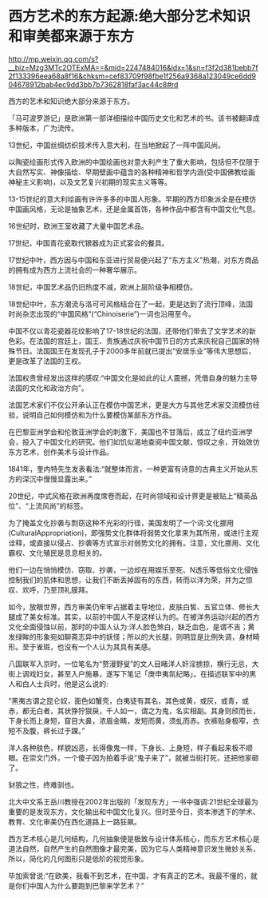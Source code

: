 * 西方艺术的东方起源:绝大部分艺术知识和审美都来源于东方

http://mp.weixin.qq.com/s?__biz=Mzg3MTc2OTExMA==&mid=2247484016&idx=1&sn=f3f2d381bebb7f2f133396eea68a8f16&chksm=cef83709f98fbe1f256a9368a123049ce6dd904678912bab4ec9dd3bb7b7362818faf3ac44c8#rd

西方的艺术和知识绝大部分来源于东方。

「马可波罗游记」是欧洲第一部详细描绘中国历史文化和艺术的书。该书被翻译成多种版本，广为流传。

13世纪，中国丝绸纺织技术传入意大利，在当地掀起了一阵中国风尚。

以陶瓷绘画形式传入欧洲的中国绘画也对意大利产生了重大影响，包括但不仅限于大自然写实、神像描绘、早期壁画中蕴含的各种精神和哲学内涵(受中国佛教绘画神秘主义影响)，以及文艺复兴初期的现实主义等等。

[[./img/96-0.jpeg]]

13-15世纪的意大利绘画有许许多多的中国人形象。早期的西方印象派全是在模仿中国画风格，无论是抽象艺术，还是金属首饰，各种作品中都含有中国文化气息。

16世纪时，欧洲王室收藏了大量中国艺术品。

17世纪，中国青花瓷取代银器成为正式宴会的餐具。

17世纪中叶，西方因与中国和东亚进行贸易便兴起了“东方主义”热潮，对东方商品的拥有成为西方上流社会的一种奢华展示。

18世纪，中国艺术品仍旧热度不减，欧洲上层阶级争相模仿。

18世纪中叶，东方潮流与洛可可风格结合在了一起，更是达到了流行顶峰，法国时尚杂志出现的“中国风格”(“Chinoiserie”)一词也沿用至今。

中国不仅以青花瓷器花纹影响了17-18世纪的法国，还带他们带去了文学艺术的新色彩。在法国的宫廷上，国王、贵族通过庆祝中国节日的方式来庆祝自己国家的特殊节日。法国国王在发现孔子于2000多年前就已提出“安居乐业”等伟大思想后，更是改革了法国的王权。

法国权贵曾经发出这样的感叹:“中国文化是如此的让人震撼，凭借自身的魅力主导法国的文化和政治方向”。

[[./img/96-1.jpeg]]

法国艺术家们不仅公开承认正在模仿中国艺术，更是大方与其他艺术家交流模仿经验，说明自己如何模仿和为什么要模仿某部东方作品。

在巴黎亚洲学会和伦敦亚洲学会的刺激下，美国也不甘落后，成立了纽约亚洲学会，投入了中国文化的研究。他们如饥似渴地查阅中国文献，惊叹之余，开始效仿东方艺术，创作美术与设计作品。

1841年，奎内特先生发表看法:“就整体而言，一种更富有诗意的古典主义开始从东方的深沉中慢慢显露出来。”

20世纪，中式风格在欧洲再度席卷而起，在时尚领域和设计界更是被贴上“精英品位”、“上流风尚”的标签。

[[./img/96-2.jpeg]]

为了掩盖文化抄袭与剽窃这种不光彩的行径，美国发明了一个词:文化挪用(CulturalAppropriation)，即强势文化群体将弱势文化拿来为其所用，或进行主观诠释，或直接以侵占、抄袭等方式宣示对弱势文化的拥有。注意，文化挪用、文化霸权、文化殖民是息息相关的。

他们一边在悄悄模仿、窃取、抄袭，一边却在用娱乐至死、N透乐等低俗文化侵蚀控制我们的肌体和思想，让我们不断丢掉固有的东西，转而以洋为荣，并为之惊叹、欢呼，乃至顶礼膜拜。

如今，放眼世界，西方审美仍牢牢占据着主导地位，皮肤白皙、五官立体、修长大腿成了美女标准。其实，以前的中国人不是这样认为的。在被洋务运动兴起的西方文化全面侵蚀以前，那时的中国人认为:洋人脸色煞白，缺乏血色，是谓不吉；黄发绿眸的形象宛如聊斋志异中的妖怪；所以的大长腿，则明显是比例失调，身材畸形。至于雀斑，也没有一个人认为其具有美感。

八国联军入京时，一位笔名为“赘漫野叟”的文人目睹洋人奸淫掳掠，横行无忌，大街上调戏妇女，甚至入户施暴，遂写下笔记「庚申夷氛纪略」。在描述联军中的黑人和白人士兵时，他是这么说的:

“黑夷古谓之昆仑奴，面色如蟹壳，白夷徒有其名，其色或黄，或灰，或青，或赤，都无白者，其状狰狞狠戾，千人如一，谓之为鬼，名实相副。其身则颀而长，下身长而上身短，窅目大鼻，浓眉金睛，发短而黄，须虬而赤。衣裤贴身极窄，衣短不及腹，裤长过于踝。”

洋人各种肤色，样貌凶恶，长得像鬼一样，下身长、上身短，样子看起来极不顺眼。在崇文门外，一个傻子因为拍着手说“鬼子来了”，就被当街打死，还把他家砸了。

豺狼之性，终难驯也。

北大中文系王岳川教授在2002年出版的「发现东方」一书中强调:21世纪全球最为重要的是发现东方，文化输出和中国文化复兴。但时至今日，资本渗透下的学术、教育、文化审美仍在西化道路上一路狂飙。

西方艺术核心是几何结构，几何抽象便是极致与设计体系核心，而东方艺术核心是道法自然，自然产生的自然图像才最完美，因为它与人类精神意识发生微妙关系，所以，简化的几何图形只是低阶的视觉形象。

毕加索曾说:“在欧美，我看不到艺术，在中国，才有真正的艺术。我最不懂的，就是你们中国人为什么要跑到巴黎来学艺术？”

